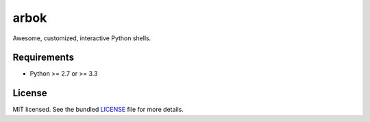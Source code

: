 =====
arbok
=====

Awesome, customized, interactive Python shells.

Requirements
------------

- Python >= 2.7 or >= 3.3

License
-------

MIT licensed. See the bundled `LICENSE <https://github.com/sloria/arbok/blob/master/LICENSE>`_ file for more details.
